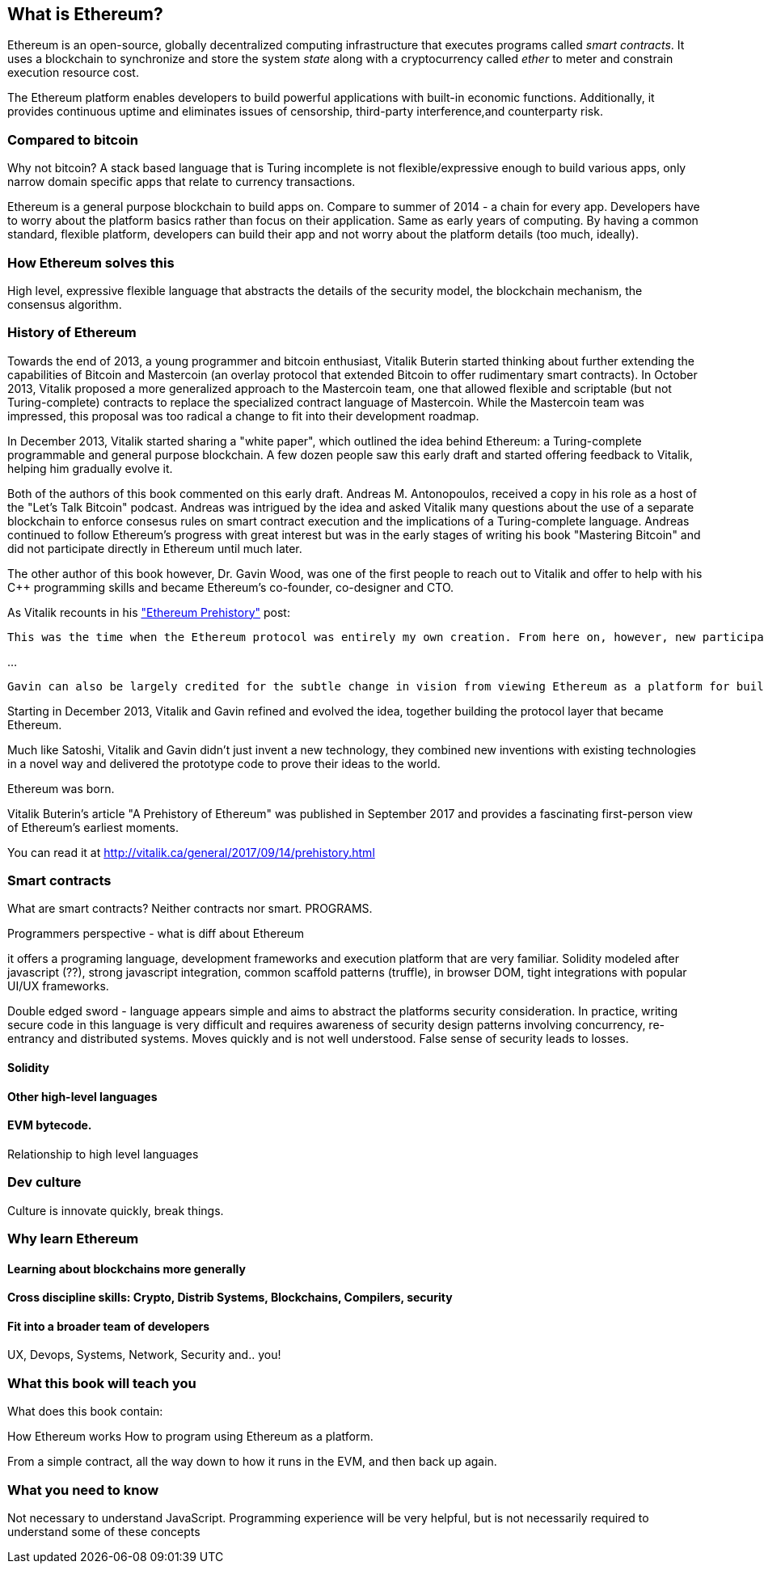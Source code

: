 
== What is Ethereum?

Ethereum is an open-source, globally decentralized computing infrastructure that executes programs called _smart contracts_. It uses a blockchain to synchronize and store the system _state_ along with a cryptocurrency called _ether_ to meter and constrain execution resource cost.

The Ethereum platform enables developers to build powerful applications with built-in economic functions. Additionally, it provides continuous uptime and eliminates issues of censorship, third-party interference,and counterparty risk.

=== Compared to bitcoin

////
Some of the readers will come from bitcoin experience, just like Vitalik did, and will find it useful to compare the motivations and design decisions of the two systems
////

Why not bitcoin? A stack based language that is Turing incomplete is not flexible/expressive enough to build various apps, only narrow domain specific apps that relate to currency transactions.

Ethereum is a general purpose blockchain to build apps on. Compare to summer of 2014 - a chain for every app. Developers have to worry about the platform basics rather than focus on their application. Same as early years of computing. By having a common standard, flexible platform, developers can build their app and not worry about the platform details (too much, ideally).

=== How Ethereum solves this

High level, expressive flexible language that abstracts the details of the security model, the blockchain mechanism, the consensus algorithm.

=== History of Ethereum

Towards the end of 2013, a young programmer and bitcoin enthusiast, Vitalik Buterin started thinking about further extending the capabilities of Bitcoin and Mastercoin (an overlay protocol that extended Bitcoin to offer rudimentary smart contracts). In October 2013, Vitalik proposed a more generalized approach to the Mastercoin team, one that allowed flexible and scriptable (but not Turing-complete) contracts to replace the specialized contract language of Mastercoin. While the Mastercoin team was impressed, this proposal was too radical a change to fit into their development roadmap.

In December 2013, Vitalik started sharing a "white paper", which outlined the idea behind Ethereum: a Turing-complete programmable and general purpose blockchain. A few dozen people saw this early draft and started offering feedback to Vitalik, helping him gradually evolve it.

Both of the authors of this book commented on this early draft. Andreas M. Antonopoulos, received a copy in his role as a host of the "Let's Talk Bitcoin" podcast. Andreas was intrigued by the idea and asked Vitalik many questions about the use of a separate blockchain to enforce consesus rules on smart contract execution and the implications of a Turing-complete language. Andreas continued to follow Ethereum's progress with great interest but was in the early stages of writing his book "Mastering Bitcoin" and did not participate directly in Ethereum until much later.

The other author of this book however, Dr. Gavin Wood, was one of the first people to reach out to Vitalik and offer to help with his C++ programming skills and became Ethereum's co-founder, co-designer and CTO.

As Vitalik recounts in his http://vitalik.ca/general/2017/09/14/prehistory.html["Ethereum Prehistory"] post:

 This was the time when the Ethereum protocol was entirely my own creation. From here on, however, new participants started to join the fold. By far the most prominent on the protocol side was Gavin Wood.

...

 Gavin can also be largely credited for the subtle change in vision from viewing Ethereum as a platform for building programmable money, with blockchain-based contracts that can hold digital assets and transfer them according to pre-set rules, to a general-purpose computing platform. This started with subtle changes in emphasis and terminology, and later this influence became stronger with the increasing emphasis on the “Web 3” ensemble, which saw Ethereum as being one piece of a suite of decentralized technologies, the other two being Whisper and Swarm.

Starting in December 2013, Vitalik and Gavin refined and evolved the idea, together building the protocol layer that became Ethereum.

Much like Satoshi, Vitalik and Gavin didn't just invent a new technology, they combined new inventions with existing technologies in a novel way and delivered the prototype code to prove their ideas to the world.

Ethereum was born.

****
Vitalik Buterin's article "A Prehistory of Ethereum" was published in September 2017 and provides a fascinating first-person view of Ethereum's earliest moments.

You can read it at
http://vitalik.ca/general/2017/09/14/prehistory.html
****

=== Smart contracts

What are smart contracts? Neither contracts nor smart. PROGRAMS.

Programmers perspective - what is diff about Ethereum

it offers a programing language, development frameworks and execution platform that are very familiar. Solidity modeled after javascript (??), strong javascript integration, common scaffold patterns (truffle), in browser DOM, tight integrations with popular UI/UX frameworks.

Double edged sword - language appears simple and aims to abstract the platforms security consideration. In practice, writing secure code in this language is very difficult and requires awareness of security design patterns involving concurrency, re-entrancy and distributed systems. Moves quickly and is not well understood. False sense of security leads to losses.

==== Solidity

==== Other high-level languages

====  EVM bytecode.

Relationship to high level languages

=== Dev culture
Culture is innovate quickly, break things.


=== Why learn Ethereum

==== Learning about blockchains more generally

==== Cross discipline skills: Crypto, Distrib Systems, Blockchains, Compilers, security

==== Fit into a broader team of developers

UX, Devops, Systems, Network, Security and.. you!


=== What this book will teach you

What does this book contain:

How Ethereum works
How to program using Ethereum as a platform.

From a simple contract, all the way down to how it runs in the EVM, and then back up again.

=== What you need to know

Not necessary to understand JavaScript. Programming experience will be very helpful, but is not necessarily required to understand some of these concepts
